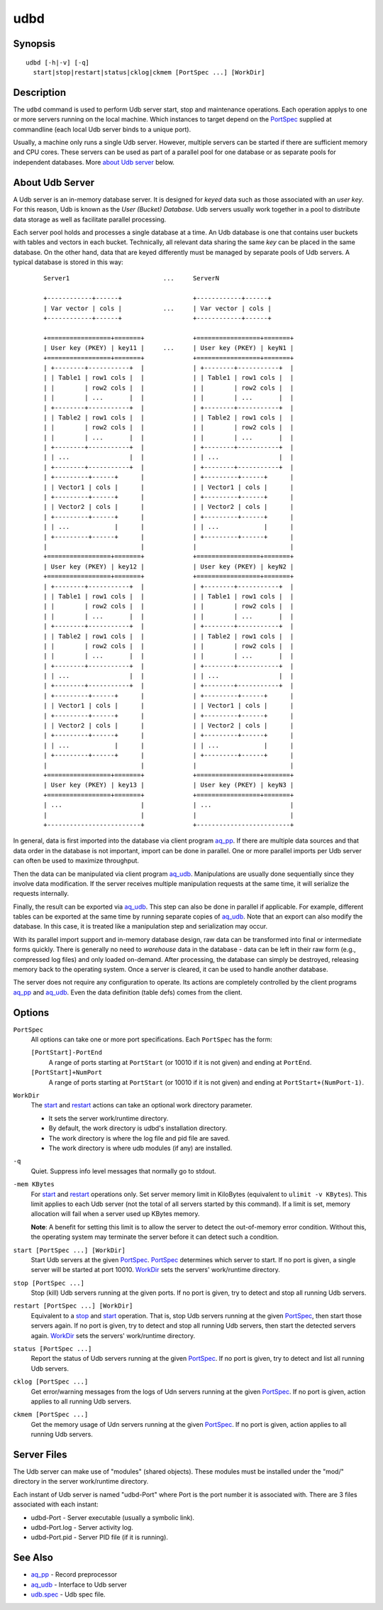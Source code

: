 ====
udbd
====


Synopsis
========

::

  udbd [-h|-v] [-q]
    start|stop|restart|status|cklog|ckmem [PortSpec ...] [WorkDir]


Description
===========

The ``udbd`` command is used to perform Udb server start, stop and
maintenance operations.
Each operation applys to one or more servers running on the local machine.
Which instances to target depend on the `PortSpec`_ supplied at commandline
(each local Udb server binds to a unique port).

Usually, a machine only runs a single Udb server.
However, multiple servers can be started if there are sufficient memory and
CPU cores. These servers can be used as part of a parallel pool for one
database or as separate pools for independent databases.
More `about Udb server`_ below.


About Udb Server
================

A Udb server is an in-memory database server.
It is designed for *keyed* data such as those associated with an *user key*.
For this reason, Udb is known as the *User (Bucket) Database*.
Udb servers usually work together in a pool to distribute data storage
as well as facilitate parallel processing.

Each server pool holds and processes a single database at a time.
An Udb database is one that contains user buckets with tables and vectors
in each bucket. Technically, all relevant data sharing the same *key* can be
placed in the same database. On the other hand, data that are keyed differently
must be managed by separate pools of Udb servers.
A typical database is stored in this way:

 ::

  Server1                         ...     ServerN

  +------------+------+                   +------------+------+
  | Var vector | cols |           ...     | Var vector | cols |
  +------------+------+                   +------------+------+

  +=================+=======+             +=================+=======+
  | User key (PKEY) | key11 |     ...     | User key (PKEY) | keyN1 |
  +=================+=======+             +=================+=======+
  | +--------+-----------+  |             | +--------+-----------+  |
  | | Table1 | row1 cols |  |             | | Table1 | row1 cols |  |
  | |        | row2 cols |  |             | |        | row2 cols |  |
  | |        | ...       |  |             | |        | ...       |  |
  | +--------+-----------+  |             | +--------+-----------+  |
  | | Table2 | row1 cols |  |             | | Table2 | row1 cols |  |
  | |        | row2 cols |  |             | |        | row2 cols |  |
  | |        | ...       |  |             | |        | ...       |  |
  | +--------+-----------+  |             | +--------+-----------+  |
  | | ...                |  |             | | ...                |  |
  | +--------+-----------+  |             | +--------+-----------+  |
  | +---------+------+      |             | +---------+------+      |
  | | Vector1 | cols |      |             | | Vector1 | cols |      |
  | +---------+------+      |             | +---------+------+      |
  | | Vector2 | cols |      |             | | Vector2 | cols |      |
  | +---------+------+      |             | +---------+------+      |
  | | ...            |      |             | | ...            |      |
  | +---------+------+      |             | +---------+------+      |
  |                         |             |                         |
  +=================+=======+             +=================+=======+
  | User key (PKEY) | key12 |             | User key (PKEY) | keyN2 |
  +=================+=======+             +=================+=======+
  | +--------+-----------+  |             | +--------+-----------+  |
  | | Table1 | row1 cols |  |             | | Table1 | row1 cols |  |
  | |        | row2 cols |  |             | |        | row2 cols |  |
  | |        | ...       |  |             | |        | ...       |  |
  | +--------+-----------+  |             | +--------+-----------+  |
  | | Table2 | row1 cols |  |             | | Table2 | row1 cols |  |
  | |        | row2 cols |  |             | |        | row2 cols |  |
  | |        | ...       |  |             | |        | ...       |  |
  | +--------+-----------+  |             | +--------+-----------+  |
  | | ...                |  |             | | ...                |  |
  | +--------+-----------+  |             | +--------+-----------+  |
  | +---------+------+      |             | +---------+------+      |
  | | Vector1 | cols |      |             | | Vector1 | cols |      |
  | +---------+------+      |             | +---------+------+      |
  | | Vector2 | cols |      |             | | Vector2 | cols |      |
  | +---------+------+      |             | +---------+------+      |
  | | ...            |      |             | | ...            |      |
  | +---------+------+      |             | +---------+------+      |
  |                         |             |                         |
  +=================+=======+             +=================+=======+
  | User key (PKEY) | key13 |             | User key (PKEY) | keyN3 |
  +=================+=======+             +=================+=======+
  | ...                     |             | ...                     |
  |                         |             |                         |
  +-------------------------+             +-------------------------+

In general, data is first imported into the database via client program
`aq_pp <aq_pp.html>`_. If there are multiple data sources and that data
order in the database is not important, import can be done in parallel.
One or more parallel imports per Udb server can often be used
to maximize throughput.

Then the data can be manipulated via client program `aq_udb <aq_udb.html>`_.
Manipulations are usually done sequentially since they involve data
modification. If the server receives multiple manipulation requests at the
same time, it will serialize the requests internally.

Finally, the result can be exported via `aq_udb <aq_udb.html>`_.
This step can also be done in parallel if applicable. For example,
different tables can be exported at the same time by running separate copies
of `aq_udb <aq_udb.html>`_.
Note that an export can also modify the database. In this case, it is
treated like a manipulation step and serialization may occur.

With its parallel import support and in-memory database design,
raw data can be transformed into final or intermediate forms quickly.
There is generally no need to *warehouse* data in the database -
data can be left in their raw form (e.g., compressed log files) and only
loaded on-demand. After processing, the database can simply be destroyed,
releasing memory back to the operating system. Once a server is cleared,
it can be used to handle another database.

The server does not require any configuration to operate.
Its actions are completely controlled by the client programs
`aq_pp <aq_pp.html>`_ and `aq_udb <aq_udb.html>`_.
Even the data definition (table defs) comes from the client.


Options
=======

.. _`PortSpec`:

``PortSpec``
  All options can take one or more port specifications.
  Each ``PortSpec`` has the form:

  ``[PortStart]-PortEnd``
    A range of ports starting at ``PortStart`` (or 10010 if it is not given)
    and ending at ``PortEnd``.

  ``[PortStart]+NumPort``
    A range of ports starting at ``PortStart`` (or 10010 if it is not given)
    and ending at ``PortStart+(NumPort-1)``.


.. _`WorkDir`:

``WorkDir``
  The `start`_ and `restart`_ actions can take an optional
  work directory parameter.

  * It sets the server work/runtime directory.
  * By default, the work directory is udbd's installation directory.
  * The work directory is where the log file and pid file are saved.
  * The work directory is where udb modules (if any) are installed.


.. _`-q`:

``-q``
  Quiet.
  Suppress info level messages that normally go to stdout.


.. _`-mem`:

``-mem KBytes``
  For `start`_ and `restart`_ operations only.
  Set server memory limit in KiloBytes (equivalent to ``ulimit -v KBytes``).
  This limit applies to each Udb server (not the total of all servers started
  by this command).
  If a limit is set, memory allocation will fail when a server used up KBytes
  memory.

  **Note**: A benefit for setting this limit is to allow the server to
  detect the out-of-memory error condition.
  Without this, the operating system may terminate the server before it can
  detect such a condition.


.. _`start`:

``start [PortSpec ...] [WorkDir]``
  Start Udb servers at the given `PortSpec`_.
  `PortSpec`_ determines which server to start.
  If no port is given, a single server will be started at port 10010.
  `WorkDir`_ sets the servers' work/runtime directory.


.. _`stop`:

``stop [PortSpec ...]``
  Stop (kill) Udb servers running at the given ports.
  If no port is given, try to detect and stop all running Udb servers.


.. _`restart`:

``restart [PortSpec ...] [WorkDir]``
  Equivalent to a `stop`_ and `start`_ operation.
  That is, stop Udb servers running at the given `PortSpec`_, then start those
  servers again.
  If no port is given, try to detect and stop all running Udb servers,
  then start the detected servers again.
  `WorkDir`_ sets the servers' work/runtime directory.


.. _`status`:

``status [PortSpec ...]``
  Report the status of Udb servers running at the given `PortSpec`_.
  If no port is given, try to detect and list all running Udb servers.


.. _`cklog`:

``cklog [PortSpec ...]``
  Get error/warning messages from the logs of Udn servers running at the given
  `PortSpec`_.
  If no port is given, action applies to all running Udb servers.


.. _`ckmem`:

``ckmem [PortSpec ...]``
  Get the memory usage of Udn servers running at the given `PortSpec`_.
  If no port is given, action applies to all running Udb servers.


Server Files
============

The Udb server can make use of "modules" (shared objects). These modules must
be installed under the "mod/" directory in the server work/runtime directory.

Each instant of Udb server is named "udbd-Port" where Port is the port
number it is associated with. There are 3 files associated with each instant:

* udbd-Port - Server executable (usually a symbolic link).
* udbd-Port.log - Server activity log.
* udbd-Port.pid - Server PID file (if it is running).


See Also
========

* `aq_pp <aq_pp.html>`_ - Record preprocessor
* `aq_udb <aq_udb.html>`_ - Interface to Udb server
* `udb.spec <udb.spec.html>`_ - Udb spec file.

